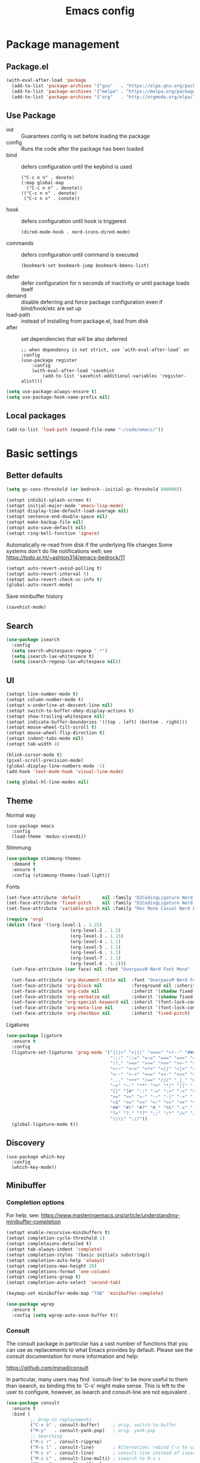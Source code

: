 #+TITLE: Emacs config
#+STARTUP: show2levels

* Package management
** Package.el
#+begin_src emacs-lisp
(with-eval-after-load 'package
  (add-to-list 'package-archives '("gnu"   . "https://elpa.gnu.org/packages/") t)
  (add-to-list 'package-archives '("melpa" . "https://melpa.org/packages/") t)
  (add-to-list 'package-archives '("org"   . "http://orgmode.org/elpa/") t))
#+end_src

** Use Package
- init :: Guarantees config is set before loading the package
- config :: Runs the code after the package has been loaded
- bind :: defers configuration until the keybind is used
  #+begin_src
  ("C-c n n" . denote)
  (:map global-map
    ("C-c n n" . denote))
  (("C-c n n" . denote)
   ("C-c n x" . conote))
  #+end_src
- hook :: defers configuration until hook is triggered
  #+begin_src
  (dired-mode-hook . nerd-icons-dired-mode)
  #+end_src
- commands :: defers configuration until command is executed
  #+begin_src
  (bookmark-set bookmark-jump bookmark-bmenu-list)
  #+end_src
- defer :: defer configuration for n seconds of inactivity or until package loads itself
- demand :: disable deferring and force package configuration even if bind/hook/etc are set up
- load-path :: instead of installing from package.el, load from disk
- after :: set dependencies that will be also deferred
  #+begin_src
  ;; when dependency is not strict, use `with-eval-after-load` on :config
  (use-package register
      :config
      (with-eval-after-load 'savehist
          (add-to-list 'savehist-additional-variables 'register-alist)))
  #+end_src
  
#+begin_src emacs-lisp
(setq use-package-always-ensure t)
(setq use-package-hook-name-prefix nil)
#+end_src

** Local packages
#+begin_src emacs-lisp
(add-to-list 'load-path (expand-file-name "~/code/emacs/"))
#+end_src

* Basic settings
** Better defaults
#+begin_src emacs-lisp :results silent
(setq gc-cons-threshold (or bedrock--initial-gc-threshold 800000))

(setopt inhibit-splash-screen t)
(setopt initial-major-mode 'emacs-lisp-mode)
(setopt display-time-default-load-average nil)
(setopt sentence-end-double-space nil)
(setopt make-backup-file nil)
(setopt auto-save-default nil)
(setopt ring-bell-function 'ignore)
#+end_src

Automatically re-read from disk if the underlying file changes
Some systems don't do file notifications well; see https://todo.sr.ht/~ashton314/emacs-bedrock/11
#+begin_src emacs-lisp :results silent
  (setopt auto-revert-avoid-polling t)
  (setopt auto-revert-interval 5)
  (setopt auto-revert-check-vc-info t)
  (global-auto-revert-mode)
#+end_src

Save minibuffer history
#+begin_src emacs-lisp :results silent
  (savehist-mode)
#+end_src

** Search
#+begin_src emacs-lisp
  (use-package isearch
    :config
    (setq search-whitespace-regexp ".*")
    (setq isearch-lax-whitespace t)
    (setq isearch-regexp-lax-whitespace nil))
#+end_src

** UI
#+begin_src emacs-lisp
  (setopt line-number-mode t)
  (setopt column-number-mode t)
  (setopt x-underline-at-descent-line nil)
  (setopt switch-to-buffer-obey-display-actions t)
  (setopt show-trailing-whitespace nil)
  (setopt indicate-buffer-boundaries '((top . left) (bottom . right)))
  (setopt mouse-wheel-tilt-scroll t)
  (setopt mouse-wheel-flip-direction t)
  (setopt indent-tabs-mode nil)
  (setopt tab-width 4)

  (blink-cursor-mode t)
  (pixel-scroll-precision-mode)
  (global-display-line-numbers-mode -1)
  (add-hook 'text-mode-hook 'visual-line-mode)

  (setq global-hl-line-modes nil)
#+end_src

** Theme
Normal way
#+begin_src
(use-package emacs
  :config
  (load-theme 'modus-vivendi))
#+end_src

Stimmung
#+begin_src emacs-lisp
(use-package stimmung-themes
  :demand t
  :ensure t
  :config (stimmung-themes-load-light))
#+end_src

#+RESULTS:
: t

Fonts
#+begin_src emacs-lisp
(set-face-attribute 'default        nil :family "D2CodingLigature Nerd Font"  :height 160 :weight 'normal)
(set-face-attribute 'fixed-pitch    nil :family "D2CodingLigature Nerd Font"  :height 160 :weight 'normal)
(set-face-attribute 'variable-pitch nil :family "Rec Mono Casual Nerd Font" :height 160 :weight 'normal)

(require 'org)
(dolist (face '((org-level-1 . 1.25)
                        (org-level-2 . 1.2)
                        (org-level-3 . 1.15)
                        (org-level-4 . 1.1)
                        (org-level-5 . 1.1)
                        (org-level-6 . 1.1)
                        (org-level-7 . 1.1)
                        (org-level-8 . 1.1)))
  (set-face-attribute (car face) nil :font "OverpassM Nerd Font Mono" :weight 'bold :height (cdr face)))

  (set-face-attribute 'org-document-title nil  :font "OverpassM Nerd Font Mono" :weight 'bold :height 1.4)
  (set-face-attribute 'org-block nil           :foreground nil :inherit 'fixed-pitch :height 0.85)
  (set-face-attribute 'org-code nil            :inherit '(shadow fixed-pitch) :height 0.85)
  (set-face-attribute 'org-verbatim nil        :inherit '(shadow fixed-pitch) :height 0.85)
  (set-face-attribute 'org-special-keyword nil :inherit '(font-lock-comment-face fixed-pitch))
  (set-face-attribute 'org-meta-line nil       :inherit '(font-lock-comment-face fixed-pitch))
  (set-face-attribute 'org-checkbox nil        :inherit 'fixed-pitch)
#+end_src

#+RESULTS:

Ligatures
#+begin_src emacs-lisp
(use-package ligature
  :ensure t
  :config
  (ligature-set-ligatures 'prog-mode '("|||>" "<|||" "<==>" "<!--" "####" "~~>" "***" "||=" "||>"
                                       ":::" "::=" "=:=" "===" "==>" "=!=" "=>>" "=<<" "=/=" "!=="
                                       "!!." ">=>" ">>=" ">>>" ">>-" ">->" "->>" "-->" "---" "-<<"
                                       "<~~" "<~>" "<*>" "<||" "<|>" "<$>" "<==" "<=>" "<=<" "<->"
                                       "<--" "<-<" "<<=" "<<-" "<<<" "<+>" "</>" "###" "#_(" "..<"
                                       "..." "+++" "/==" "///" "_|_" "www" "&&" "^=" "~~" "~@" "~="
                                       "~>" "~-" "**" "*>" "*/" "||" "|}" "|]" "|=" "|>" "|-" "{|"
                                       "[|" "]#" "::" ":=" ":>" ":<" "$>" "==" "=>" "!=" "!!" ">:"
                                       ">=" ">>" ">-" "-~" "-|" "->" "--" "-<" "<~" "<*" "<|" "<:"
                                       "<$" "<=" "<>" "<-" "<<" "<+" "</" "#{" "#[" "#:" "#=" "#!"
                                       "##" "#(" "#?" "#_" "%%" ".=" ".-" ".." ".?" "+>" "++" "?:"
                                       "?=" "?." "??" ";;" "/*" "/=" "/>" "//" "__" "~~" "(*" "*)"
                                       "\\\\" "://"))
  (global-ligature-mode t))
#+end_src

** Discovery

#+begin_src emacs-lips
(use-package which-key
  :config
  (which-key-mode))
#+end_src

** Minibuffer
*** Completion options
For help, see: https://www.masteringemacs.org/article/understanding-minibuffer-completion
#+begin_src emacs-lisp :results silentx
(setopt enable-recursive-minibuffers t)
(setopt completion-cycle-threshold 1)
(setopt completaions-detailed t)
(setopt tab-always-indent 'complete)
(setopt completion-styles '(basic initials substring))
(setopt completion-auto-help 'always)
(setopt completions-max-height 20)
(setopt completions-format 'one-column)
(setopt completions-group t)
(setopt completion-auto-select 'second-tab)

(keymap-set minibuffer-mode-map "TAB" 'minibuffer-complete)

(use-package wgrep
  :ensure t
  :config (setq wgrep-auto-save-buffer t))
#+end_src

*** Consult
The consult package in particular has a vast number of functions that you
can use as replacements to what Emacs provides by default. Please see the
consult documentation for more information and help:

https://github.com/minad/consult

In particular, many users may find `consult-line' to be more useful to them
than isearch, so binding this to `C-s' might make sense. This is left to the
user to configure, however, as isearch and consult-line are not equivalent
.
#+begin_src emacs-lisp :results silent
(use-package consult
  :ensure t
  :bind (
         ;; Drop-in replacements
         ("C-x b" . consult-buffer)     ; orig. switch-to-buffer
         ("M-y"   . consult-yank-pop)   ; orig. yank-pop
         ;; Searching
         ("M-s r" . consult-ripgrep)
         ("M-s l" . consult-line)       ; Alternative: rebind C-s to use
         ("M-s s" . consult-line)       ; consult-line instead of isearch, bind
         ("M-s L" . consult-line-multi) ; isearch to M-s s
         ("M-s o" . consult-outline)
         ;; Isearch integration
         :map isearch-mode-map
         ("M-e" . consult-isearch-history)   ; orig. isearch-edit-string
         ("M-s e" . consult-isearch-history) ; orig. isearch-edit-string
         ("M-s l" . consult-line)            ; needed by consult-line to detect isearch
         ("M-s L" . consult-line-multi)      ; needed by consult-line to detect isearch
         )
  :config
  (setq consult-narrow-key "<"))

(use-package embark
  :ensure t
  :demand t
  :after avy
  :bind (("C-c a" . embark-act))        ; bind this to an easy key to hit
  :init
  ;; Add the option to run embark when using avy
  (defun bedrock/avy-action-embark (pt)
    (unwind-protect
        (save-excursion
          (goto-char pt)
          (embark-act))
      (select-window
       (cdr (ring-ref avy-ring 0))))
    t)

  ;; After invoking avy-goto-char-timer, hit "." to run embark at the next
  ;; candidate you select
  (setf (alist-get ?. avy-dispatch-alist) 'bedrock/avy-action-embark))

(use-package embark-consult :ensure t)
#+end_src

*** Vertico
#+begin_src emacs-lisp :results silent
(use-package vertico
  :ensure t
  :init (vertico-mode))

(use-package vertico-directory
  :ensure nil
  :after vertico
  :bind
  (:map vertico-map
        ("M-DEL" . vertico-directory-delete-word)))

(use-package marginalia
  :ensure t
  :config (marginalia-mode))
#+end_src
** Terminal
#+begin_src emacs-lisp
(use-package eshell
  :init
  (defun bedrock/setup-eshell ()
    ;; Something funny is going on with how Eshell sets up its keymaps; this is
    ;; a work-around to make C-r bound in the keymap
    (keymap-set eshell-mode-map "C-r" 'consult-history))
  :hook ((eshell-mode-hook . bedrock/setup-eshell)))

;; Eat: Emulate A Terminal
(use-package eat
  :ensure t
  :custom
  (eat-term-name "xterm")
  :config
  (eat-eshell-mode)                     ; use Eat to handle term codes in program output
  (eat-eshell-visual-command-mode))     ; commands like less will be handled by Eat

;; Orderless: powerful completion style
(use-package orderless
  :ensure t
  :config
  (setq completion-styles '(orderless)))
#+end_src

* Motion
#+begin_src emacs-lisp
(use-package avy
  :ensure t
  :demand t
  :bind   (("C-c j" . avy-goto-line)))
#+end_src
** Movement
- C-a       :: Beginning of line
- M-m       :: True beginning of line (non-whitespace)
- C-e       :: End of line
- C-p       :: Previous line
- C-f       :: Forward character
- M-f       :: Forward word
- C-b       :: Backward character
- M-b       :: Backward word
- M-<       :: Beginning of the buffer (sets marker)
- M->       :: End of buffer (sets marker)
- C-x ]     :: Forward page
- C-x [     :: Backward page
- M-g M-g   :: Go to line
- C-l       :: Cycle cursor line through viewport
- M-r       :: Cycle cursor through viewport
- C-M-p     :: Previous function
- C-M-n     :: Next function
- C-M-u     :: Outer block (up)
- C-M-d     :: Inner block (down)
- C-<arrow> :: Move through windows
  #+begin_src emacs-lisp
  (windmove-default-keybindings 'control)
   #+end_src
  
** Editing
- C-d           :: Delete next character
- M-d           :: Delete next word
- C-k           :: Kill from cursor to end of line
- C-M-k         :: Kill next s-expr
- C-<backspace> :: Delete previous word
- M-i           :: Insert horizontal space
- M-\           :: Delete horizontal space
- M-^           :: Join current and previous line
- M-c           :: Capitalize next word
- M-u           :: Uppercase next word
- M-l           :: Lowercase next word
- C-x C-;       :: Comment the current line
- M-;           :: Comment region
- C-x z         :: Repeat the last command
- C-x h :: Highlight the entire buffer
- C-M-\ :: Indents region
- M-SPC         :: Cycle spacing
  #+begin_src emacs-lisp
  (global-set-key (kbd "M-SPC") 'cycle-spacing)
  #+end_src
- M-o :: Delete blank lines
  #+begin_src emacs-lisp
  (global-unset-key (kbd "C-x C-o"))
  (global-set-key (kbd "M-o") 'delete-blank-lines)
  #+end_src
- M-<up> :: Move line up
  #+begin_src emacs-lisp
  (defun k/move-line-up ()
    (interactive)
    (transpose-lines 1)
    (forward-line -2))
  (global-set-key (kbd "M-<up>") 'k/move-line-up)
  #+end_src
- M-<down> :: Move line down
#+begin_src emacs-lisp
(defun k/move-line-down ()
  (interactive)
  (forward-line 1)
  (transpose-lines 1)
  (forward-line -1))
(global-set-key (kbd "M-<down>") 'k/move-line-down)
#+end_src

* AI
#+begin_src emacs-lisp
(use-package gptel
  :ensure 
  :config
  (setq gptel-api-key         'k/openai-token)
  (setq gptel-default-mode    'org-mode)
  (setq gptel-expert-commands t)
   
  (add-hook 'gptel-post-response-functions 'gptel-end-of-response)
  (add-hook 'gptel-post-stream-hook 'gptel-auto-scroll))

(defun k/llm-api-token-for (host)
  (let ((credentials (auth-source-search :host host :user "token")))
    (when credentials
        (let ((secret (plist-get (car credentials) :secret)))
          (if (functionp secret)
              (funcall secret)
            secret)))))

(defun k/openai-token () (k/llm-api-token-for "api.openapi.com"))
#+end_src

* Development
** Treesitter
#+begin_src emacs-lisp
(use-package emacs
  :hook
  ((prog-mode-hook . electric-pair-mode))
  :config    
  (setq major-mode-remap-alist
      '((yaml-mode . yaml-ts-mode)
        (bash-mode . bash-ts-mode)
        (js2-mode . js-ts-mode)
        (typescript-mode . typescript-ts-mode)
        (json-mode . json-ts-mode)
        (css-mode . css-ts-mode)
        (python-mode . python-ts-mode))))
#+end_src

** Magit
#+begin_src emacs-lisp
(use-package magit
  :ensure t
  :bind (("C-x g" . magit-status)))
#+end_src

** Eglot
#+begin_src emacs-lisp
(use-package eglot
  ; :hook
  ; (((puython-mode-hook ruby-mode-hook elixir-mode-hook) . eglot))
  :custom
  (eglot-send-changes-idle-time 0.1)
  (eglot-extend-to-xref t) ;; activate eglot in referenced non-project files
  :config
  (fset #'jsonrpc--log-event #'ignore)
  ; (add-to-list 'eglot-server-programs
  ;              '(haskell-mode . ("haskell-language-server-wraper" "--lsp")))
  )
#+end_src

** Racket
#+begin_src emacs-lisp :results silent
(use-package racket-mode
  :ensure t
  :defer t)

(use-package ob-racket
  :after racket-mode
  :load-path "~/code/emacs/ob-racket"
  :config
  (add-to-list 'org-babel-load-languages '(racket . t)))
#+end_src

* Customizations
#+begin_src emacs-lisp
  (load-file (expand-file-name "extras/org.el" user-emacs-directory))
#+end_src

